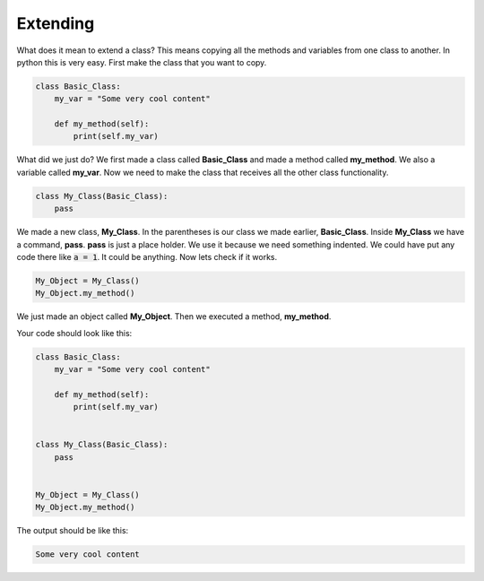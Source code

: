 Extending
==========================================


What does it mean to extend a class? This means copying all the methods and variables
from one class to another. In python this is very easy. First make the class that
you want to copy.

.. code-block:: python

    class Basic_Class:
        my_var = "Some very cool content"

        def my_method(self):
            print(self.my_var)

What did we just do? We first made a class called **Basic_Class** and made a
method called **my_method**. We also a variable called **my_var**. Now we need
to make the class that receives all the other class functionality.

.. code-block:: python

    class My_Class(Basic_Class):
        pass

We made a new class, **My_Class**. In the parentheses is our class we made earlier,
**Basic_Class**. Inside **My_Class** we have a command, **pass**. **pass** is
just a place holder. We use it because we need something indented. We could have
put any code there like :code:`a = 1`. It could be anything. Now lets check if it
works.

.. code-block:: python

    My_Object = My_Class()
    My_Object.my_method()


We just made an object called **My_Object**. Then we executed a method,
**my_method**.


Your code should look like this:

.. code-block:: python

    class Basic_Class:
        my_var = "Some very cool content"

        def my_method(self):
            print(self.my_var)


    class My_Class(Basic_Class):
        pass


    My_Object = My_Class()
    My_Object.my_method()

The output should be like this:

.. code-block:: bash

    Some very cool content